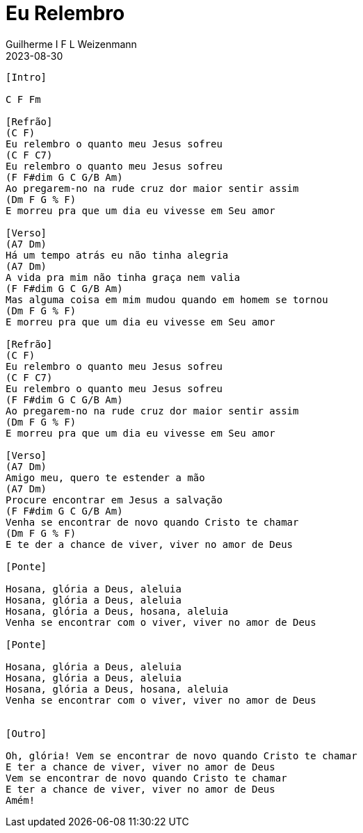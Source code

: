 = Eu Relembro
Guilherme I F L Weizenmann
2023-08-30
:artista: Projet'Art
:duracao: 4:07
//:audio: https://deezer.page.link/5AUMCcH2CZL9t2r78
//:video: https://www.youtube.com/watch?v=EWf3R77jqMg
:tom: C
:compasso: 4/4
//:dedilhado: P I M A I M A I
//:batida: V...v.v^.^v^.^v.
:instrumentos: violão
:jbake-type: chords
:jbake-tags: repertorio:conjunto-louvor
:verificacao: inicial
:colunas: 3

----
[Intro]

C F Fm

[Refrão]
(C F)
Eu relembro o quanto meu Jesus sofreu
(C F C7)
Eu relembro o quanto meu Jesus sofreu
(F F#dim G C G/B Am)
Ao pregarem-no na rude cruz dor maior sentir assim
(Dm F G % F)
E morreu pra que um dia eu vivesse em Seu amor

[Verso]
(A7 Dm)
Há um tempo atrás eu não tinha alegria
(A7 Dm)
A vida pra mim não tinha graça nem valia
(F F#dim G C G/B Am)
Mas alguma coisa em mim mudou quando em homem se tornou
(Dm F G % F)
E morreu pra que um dia eu vivesse em Seu amor

[Refrão]
(C F)
Eu relembro o quanto meu Jesus sofreu
(C F C7)
Eu relembro o quanto meu Jesus sofreu
(F F#dim G C G/B Am)
Ao pregarem-no na rude cruz dor maior sentir assim
(Dm F G % F)
E morreu pra que um dia eu vivesse em Seu amor

[Verso]
(A7 Dm)
Amigo meu, quero te estender a mão
(A7 Dm)
Procure encontrar em Jesus a salvação
(F F#dim G C G/B Am)
Venha se encontrar de novo quando Cristo te chamar
(Dm F G % F)
E te der a chance de viver, viver no amor de Deus

[Ponte]

Hosana, glória a Deus, aleluia
Hosana, glória a Deus, aleluia
Hosana, glória a Deus, hosana, aleluia
Venha se encontrar com o viver, viver no amor de Deus

[Ponte]

Hosana, glória a Deus, aleluia
Hosana, glória a Deus, aleluia
Hosana, glória a Deus, hosana, aleluia
Venha se encontrar com o viver, viver no amor de Deus


[Outro]

Oh, glória! Vem se encontrar de novo quando Cristo te chamar
E ter a chance de viver, viver no amor de Deus
Vem se encontrar de novo quando Cristo te chamar
E ter a chance de viver, viver no amor de Deus
Amém!

----